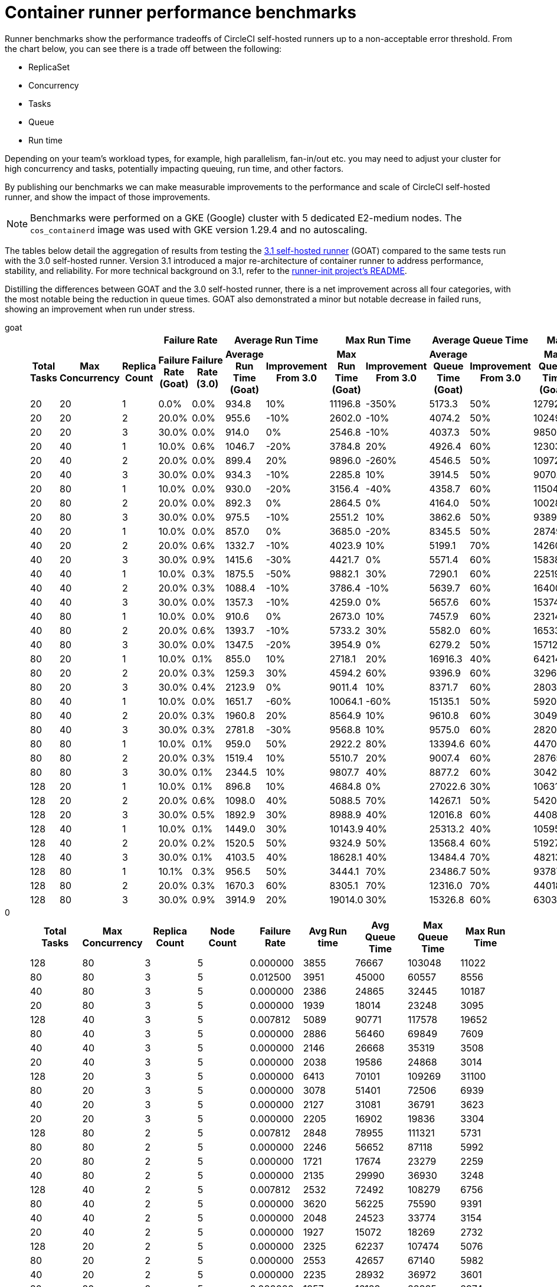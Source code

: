 = Container runner performance benchmarks
:page-platform: Cloud, Server v4.3+
:page-description: Performance benchmarks and tuning.
:icons: font
:experimental:
:container:

Runner benchmarks show the performance tradeoffs of CircleCI self-hosted runners up to a non-acceptable error threshold. From the chart below, you can see there is a trade off between the following:

* ReplicaSet
* Concurrency
* Tasks
* Queue
* Run time

Depending on your team's workload types, for example, high parallelism, fan-in/out etc. you may need to adjust your cluster for high concurrency and tasks, potentially impacting queuing, run time, and other factors.

By publishing our benchmarks we can make measurable improvements to the performance and scale of CircleCI self-hosted runner, and show the impact of those improvements.

NOTE: Benchmarks were performed on a GKE (Google) cluster with 5 dedicated E2-medium nodes. The `cos_containerd` image was used with GKE version 1.29.4 and no autoscaling.

The tables below detail the aggregation of results from testing the link:https://circleci.com/changelog/runner-release-3-1-0/[3.1 self-hosted runner] (GOAT) compared to the same tests run with the 3.0 self-hosted runner. Version 3.1 introduced a major re-architecture of container runner to address performance, stability, and reliability. For more technical background on 3.1, refer to the link:https://github.com/circleci/runner-init?tab=readme-ov-file#background[runner-init project's README].

Distilling the differences between GOAT and the 3.0 self-hosted runner, there is a net improvement across all four categories, with the most notable being the reduction in queue times. GOAT also demonstrated a minor but notable decrease in failed runs, showing an improvement when run under stress.

[tabs]
====
goat::
+
--
[.table.table-striped]
[cols=13, options="header", width="100%"]
|===
3+|
2+| Failure Rate
2+| Average Run Time
2+| Max Run Time
2+| Average Queue Time
2+| Max Queue Time

h| Total Tasks
h| Max Concurrency
h| Replica Count
h| Failure Rate (Goat)
h| Failure Rate (3.0)
h| Average Run Time (Goat)
h| Improvement From 3.0
h| Max Run Time (Goat)
h| Improvement From 3.0
h| Average Queue Time (Goat)
h| Improvement From 3.0
h| Max Queue Time (Goat)
h| Improvement From 3.0

| 20
| 20
| 1
| 0.0%
| 0.0%
| 934.8
| 10%
| 11196.8
| -350%
| 5173.3
| 50%
| 12792.5
| 50%

| 20
| 20
| 2
| 20.0%
| 0.0%
| 955.6
| -10%
| 2602.0
| -10%
| 4074.2
| 50%
| 10249.9
| 50%

| 20
| 20
| 3
| 30.0%
| 0.0%
| 914.0
| 0%
| 2546.8
| -10%
| 4037.3
| 50%
| 9850.8
| 50%

| 20
| 40
| 1
| 10.0%
| 0.6%
| 1046.7
| -20%
| 3784.8
| 20%
| 4926.4
| 60%
| 12303.0
| 50%

| 20
| 40
| 2
| 20.0%
| 0.0%
| 899.4
| 20%
| 9896.0
| -260%
| 4546.5
| 50%
| 10972.2
| 50%

| 20
| 40
| 3
| 30.0%
| 0.0%
| 934.3
| -10%
| 2285.8
| 10%
| 3914.5
| 50%
| 9070.2
| 50%

| 20
| 80
| 1
| 10.0%
| 0.0%
| 930.0
| -20%
| 3156.4
| -40%
| 4358.7
| 60%
| 11504.0
| 50%

| 20
| 80
| 2
| 20.0%
| 0.0%
| 892.3
| 0%
| 2864.5
| 0%
| 4164.0
| 50%
| 10028.6
| 40%

| 20
| 80
| 3
| 30.0%
| 0.0%
| 975.5
| -10%
| 2551.2
| 10%
| 3862.6
| 50%
| 9389.4
| 50%

| 40
| 20
| 1
| 10.0%
| 0.0%
| 857.0
| 0%
| 3685.0
| -20%
| 8345.5
| 50%
| 28749.8
| 40%

| 40
| 20
| 2
| 20.0%
| 0.6%
| 1332.7
| -10%
| 4023.9
| 10%
| 5199.1
| 70%
| 14260.5
| 60%

| 40
| 20
| 3
| 30.0%
| 0.9%
| 1415.6
| -30%
| 4421.7
| 0%
| 5571.4
| 60%
| 15838.6
| 50%

| 40
| 40
| 1
| 10.0%
| 0.3%
| 1875.5
| -50%
| 9882.1
| 30%
| 7290.1
| 60%
| 22519.5
| 50%

| 40
| 40
| 2
| 20.0%
| 0.3%
| 1088.4
| -10%
| 3786.4
| -10%
| 5639.7
| 60%
| 16400.2
| 60%

| 40
| 40
| 3
| 30.0%
| 0.0%
| 1357.3
| -10%
| 4259.0
| 0%
| 5657.6
| 60%
| 15374.1
| 50%

| 40
| 80
| 1
| 10.0%
| 0.0%
| 910.6
| 0%
| 2673.0
| 10%
| 7457.9
| 60%
| 23214.5
| 50%

| 40
| 80
| 2
| 20.0%
| 0.6%
| 1393.7
| -10%
| 5733.2
| 30%
| 5582.0
| 60%
| 16533.2
| 60%

| 40
| 80
| 3
| 30.0%
| 0.0%
| 1347.5
| -20%
| 3954.9
| 0%
| 6279.2
| 50%
| 15712.4
| 50%

| 80
| 20
| 1
| 10.0%
| 0.1%
| 855.0
| 10%
| 2718.1
| 20%
| 16916.3
| 40%
| 64214.3
| 30%

| 80
| 20
| 2
| 20.0%
| 0.3%
| 1259.3
| 30%
| 4594.2
| 60%
| 9396.9
| 60%
| 32960.3
| 50%

| 80
| 20
| 3
| 30.0%
| 0.4%
| 2123.9
| 0%
| 9011.4
| 10%
| 8371.7
| 60%
| 28033.0
| 60%

| 80
| 40
| 1
| 10.0%
| 0.0%
| 1651.7
| -60%
| 10064.1
| -60%
| 15135.1
| 50%
| 59203.1
| 30%

| 80
| 40
| 2
| 20.0%
| 0.3%
| 1960.8
| 20%
| 8564.9
| 10%
| 9610.8
| 60%
| 30498.3
| 50%

| 80
| 40
| 3
| 30.0%
| 0.3%
| 2781.8
| -30%
| 9568.8
| 10%
| 9575.0
| 60%
| 28208.7
| 50%

| 80
| 80
| 1
| 10.0%
| 0.1%
| 959.0
| 50%
| 2922.2
| 80%
| 13394.6
| 60%
| 44709.2
| 50%

| 80
| 80
| 2
| 20.0%
| 0.3%
| 1519.4
| 10%
| 5510.7
| 20%
| 9007.4
| 60%
| 28765.2
| 60%

| 80
| 80
| 3
| 30.0%
| 0.1%
| 2344.5
| 10%
| 9807.7
| 40%
| 8877.2
| 60%
| 30428.8
| 60%

| 128
| 20
| 1
| 10.0%
| 0.1%
| 896.8
| 10%
| 4684.8
| 0%
| 27022.6
| 30%
| 106310.2
| 30%

| 128
| 20
| 2
| 20.0%
| 0.6%
| 1098.0
| 40%
| 5088.5
| 70%
| 14267.1
| 50%
| 54209.6
| 50%

| 128
| 20
| 3
| 30.0%
| 0.5%
| 1892.9
| 30%
| 8988.9
| 40%
| 12016.8
| 60%
| 44082.4
| 60%

| 128
| 40
| 1
| 10.0%
| 0.1%
| 1449.0
| 30%
| 10143.9
| 40%
| 25313.2
| 40%
| 105958.6
| 20%

| 128
| 40
| 2
| 20.0%
| 0.2%
| 1520.5
| 50%
| 9324.9
| 50%
| 13568.4
| 60%
| 51927.7
| 50%

| 128
| 40
| 3
| 30.0%
| 0.1%
| 4103.5
| 40%
| 18628.1
| 40%
| 13484.4
| 70%
| 48213.4
| 50%

| 128
| 80
| 1
| 10.1%
| 0.3%
| 956.5
| 50%
| 3444.1
| 70%
| 23486.7
| 50%
| 93787.0
| 30%

| 128
| 80
| 2
| 20.0%
| 0.3%
| 1670.3
| 60%
| 8305.1
| 70%
| 12316.0
| 70%
| 44018.8
| 60%

| 128
| 80
| 3
| 30.0%
| 0.9%
| 3914.9
| 20%
| 19014.0
| 30%
| 15326.8
| 60%
| 63039.7
| 60%
|===
--
0::
+
--
[.table.table-striped]
[cols="9", options="header", width="100%"]
|===
| Total Tasks | Max Concurrency | Replica Count | Node Count | Failure Rate | Avg Run time | Avg Queue Time | Max Queue Time | Max Run Time
| 128        | 80             | 3            | 5         | 0.000000       | 3855           | 76667            | 103048       | 11022
| 80         | 80             | 3            | 5         | 0.012500       | 3951           | 45000            | 60557        | 8556
| 40         | 80             | 3            | 5         | 0.000000       | 2386           | 24865            | 32445        | 10187
| 20         | 80             | 3            | 5         | 0.000000       | 1939           | 18014            | 23248        | 3095
| 128        | 40             | 3            | 5         | 0.007812       | 5089           | 90771            | 117578       | 19652
| 80         | 40             | 3            | 5         | 0.000000       | 2886           | 56460            | 69849        | 7609
| 40         | 40             | 3            | 5         | 0.000000       | 2146           | 26668            | 35319        | 3508
| 20         | 40             | 3            | 5         | 0.000000       | 2038           | 19586            | 24868        | 3014
| 128        | 20             | 3            | 5         | 0.000000       | 6413           | 70101            | 109269       | 31100
| 80         | 20             | 3            | 5         | 0.000000       | 3078           | 51401            | 72506        | 6939
| 40         | 20             | 3            | 5         | 0.000000       | 2127           | 31081            | 36791        | 3623
| 20         | 20             | 3            | 5         | 0.000000       | 2205           | 16902            | 19836        | 3304
| 128        | 80             | 2            | 5         | 0.007812       | 2848           | 78955            | 111321       | 5731
| 80         | 80             | 2            | 5         | 0.000000       | 2246           | 56652            | 87118        | 5992
| 20         | 80             | 2            | 5         | 0.000000       | 1721           | 17674            | 23279        | 2259
| 40         | 80             | 2            | 5         | 0.000000       | 2135           | 29990            | 36930        | 3248
| 128        | 40             | 2            | 5         | 0.007812       | 2532           | 72492            | 108279       | 6756
| 80         | 40             | 2            | 5         | 0.000000       | 3620           | 56225            | 75590        | 9391
| 40         | 40             | 2            | 5         | 0.000000       | 2048           | 24523            | 33774        | 3154
| 20         | 40             | 2            | 5         | 0.000000       | 1927           | 15072            | 18269        | 2732
| 128        | 20             | 2            | 5         | 0.000000       | 2325           | 62237            | 107474       | 5076
| 80         | 20             | 2            | 5         | 0.000000       | 2553           | 42657            | 67140        | 5982
| 40         | 20             | 2            | 5         | 0.000000       | 2235           | 28932            | 36972        | 3601
| 20         | 20             | 2            | 5         | 0.000000       | 1957           | 16123            | 22835        | 2974
| 128        | 80             | 1            | 5         | 0.000000       | 2105           | 113833           | 190044       | 5106
| 80         | 80             | 1            | 5         | 0.000000       | 2497           | 82633            | 135382       | 6952
| 40         | 80             | 1            | 5         | 0.000000       | 2092           | 37600            | 65750        | 3630
| 20         | 80             | 1            | 5         | 0.000000       | 1842           | 19383            | 24808        | 3004
| 128        | 40             | 1            | 5         | 0.000000       | 2049           | 109442           | 207049       | 5524
| 80         | 40             | 1            | 5         | 0.000000       | 1932           | 73936            | 135250       | 3757
| 40         | 40             | 1            | 5         | 0.000000       | 1937           | 40138            | 51027        | 3343
| 20         | 40             | 1            | 5         | 0.000000       | 1802           | 17303            | 22432        | 2592
| 128        | 20             | 1            | 5         | 0.000000       | 1809           | 107782           | 207405       | 3281
| 80         | 20             | 1            | 5         | 0.000000       | 1755           | 66260            | 126222       | 2863
| 40         | 20             | 1            | 5         | 0.000000       | 1786           | 35307            | 60009        | 2738
| 20         | 20             | 1            | 5         | 0.000000       | 2092           | 23581            | 30639        | 2662
|            |                |              |           | *Average*        | 2499           | 48785            | 74731        | 5943
|            |                |              |           | *Minimum*        | 1721           | 15072            | 18269        | 2259
|            |                |              |           | *Max*            | 6413           | 113833           | 207405       | 31100
|===
--
====

In summary, the average improvements of GOAT are as follows:

[.table.table-striped]
[cols="4", options="header", width="100%"]
|===
| Average Run Time | Max Run Time | Average Queue Time | Max Queue Time
| 5%               | 1%           | 56%                | 49%
|===

In some instances, GOAT showed lower performance than the 3.0 self-hosted runner. In these cases, the differences are on the order of milliseconds and can often be attributed to cluster, network, and compute conditions. While some differences may appear extreme, they are often outliers in the 95th (or higher) percentile. The table above is the result of repeating the experiment four times for each row. When these extremes are considered in the context of the rest of the experiments, the net result is still positive for run times.

In queuing, where the most dramatic performance increase is observed, the results are much more consistent and are less influenced by external factors such as remote API calls.

[#runner-configuration-recommendations]
== Runner configuration recommendations
Based on the reference architecture of GKE 1.29.4, using a node pool of 5 E2 medium nodes, and the above benchmarks, we can make several recommendations for container runner cluster configuration for the following:

* Replica count of the container agent
* Maximum concurrent task configuration

[#high-performance-cluster]
=== High performance cluster

* 3 replicas of container agent
* 80 concurrent tasks per replica.

This configuration makes a slight trade off in stability, a slightly higher rate of infrastructure failures, to achieve much higher task throughput and to reduce queueing times.

[#high-stability-cluster]
=== High stability cluster

* 1 replica of container agent
* 20 concurrent tasks per replica

This configuration trades off throughput for higher stability, with minimal infrastructure failures. Note this is the default configuration for the container agent Helm chart.

When tuning a cluster for performance there are three main variables to consider: container agent replica count, maximum concurrent tasks per replica, and node pool configuration.

[#container-agent-replica-count]
== Container agent replica count
The more replicas of container agent, the faster tasks will get claimed, as each replica runs its own collection of claiming loops. Having more replicas is beneficial if you have sudden large backlogs of tasks to run, as tasks will be able to be claimed more quickly, and have a pod spec submitted to the Kubernetes cluster for scheduling. It is worth considering that the more replicas used (and more tasks that are able to launch concurrently) the greater the strain on the K8s control plane, and the more prone you will be to task start failures. CircleCI container runners will attempt to reschedule a task up to three times before declaring an infrastructure failure.

[#maximum-concurrent-tasks-per-replica]
== Maximum concurrent tasks per replica
This number in particular is very sensitive to node types and counts. The more tasks that are attempted to launch in a short window, the higher the strain on the Kubernetes cluster's control plane, as well as the individual kubelets, which are responsible for the pods and containers on a specific node. As node power and count increase, the impact of concurrent tasks on a cluster decreases. The lower the number of maximum concurrent tasks, the greater the reliability of tasks successfully starting and not experiencing an infrastructure failure.

The likelihood of an infrastructure failure for a task decreases as node count and resources are increased, particularly CPU.

[#node-types-and-count]
== Node types and count
The recommendations already presented are based on the reference cluster configuration. As a node pool grows, or is set to an instance type with greater resources, task execution becomes more reliable. When sizing a cluster, you should add headspace beyond that expected for an individual task. The kubelet and container driver share the same resources as the pods on the node, and the more resource starved they become the more prone to long queue times and infrastructure failures tasks become. The more distributed pods are able to be scheduled the less pressure and backlog are applied to the individual kubelets and container engines, resulting in shorter queueing times.


[#troubleshooting]
== Troubleshooting

Refer to the xref:troubleshoot-self-hosted-runner.adoc#container-runner[Troubleshoot Container Runner] section of the Troubleshoot Self-hosted Runner guide if you encounter issues installing or using container runner.

[#additional-resources]
== Additional resources

- xref:container-runner.adoc[Container runner reference guide]
- xref:runner-concepts.adoc[Self-hosted runner concepts]
- xref:runner-faqs.adoc[Self-hosted runner FAQ]
